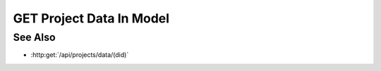 GET Project Data In Model
=========================

.. http:get:: /api/projects/data/model/(mid)

  Returns a list of the project data IDs (did) in a model.

  :status 200:

  :responseheader Content-Type: application/json

  **Sample Request**

  .. sourcecode:: http

    GET api/projects/data/model/020855a209894a33ad9c01bca0d0c734 HTTP/1.1
    Host: localhost:9000
    Connection: keep-alive
    Accept: application/json, text/javascript, */*; q=0.01
    X-Requested-With: XMLHttpRequest
    User-Agent: Mozilla/5.0 (Macintosh; Intel Mac OS X 10_14_5) AppleWebKit/537.36 (KHTML, like Gecko) Chrome/75.0.3770.80 Safari/537.36
    Referer: https://localhost:9000/models/b26d9a5d7b2f44729bffccad51fdfcf9?bid=405d84f7553f53736beabdf874d55356
    Accept-Encoding: gzip, deflate, br
    Accept-Language: en-US,en;q=0.9
    Cookie: slycatauth=e9528234ede94e159fc21ef2f744323f; slycattimeout=timeout

  **Sample Response**

  .. sourcecode:: http

    HTTP/1.1 200 OK
    X-Powered-By: Express
    content-type: application/json;charset=utf-8
    content-length: 43
    expires: 0
    server: CherryPy/18.8.0
    pragma: no-cache
    cache-control: no-cache, no-store, must-revalidate
    date: Fri, 20 Oct 2023 15:55:35 GMT
    connection: close

    ["7f4a104a508b424f903a6843542dacb1"]

See Also
--------

- :http:get:`/api/projects/data/(did)`
